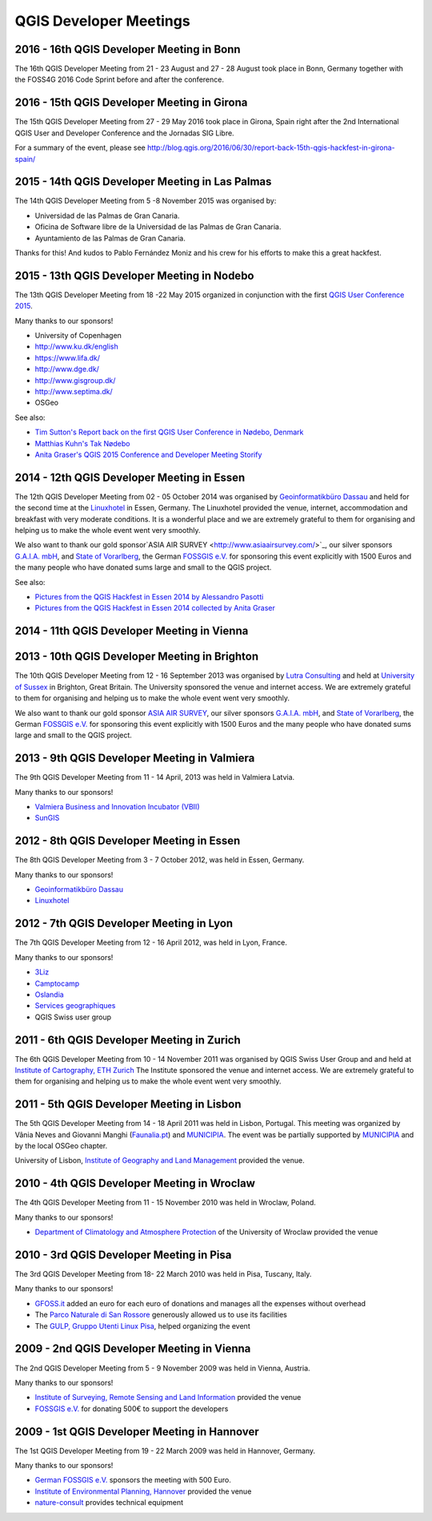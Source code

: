 =======================
QGIS Developer Meetings
=======================

2016 - 16th QGIS Developer Meeting in Bonn
------------------------------------------

The 16th QGIS Developer Meeting from 21 - 23 August and 27 - 28 August
took place in Bonn, Germany together with the FOSS4G 2016 Code Sprint
before and after the conference.

2016 - 15th QGIS Developer Meeting in Girona
--------------------------------------------

The 15th QGIS Developer Meeting from 27 - 29 May 2016 took place in
Girona, Spain right after the 2nd International QGIS User and Developer
Conference and the Jornadas SIG Libre.

For a summary of the event, please see
http://blog.qgis.org/2016/06/30/report-back-15th-qgis-hackfest-in-girona-spain/

2015 - 14th QGIS Developer Meeting in Las Palmas
------------------------------------------------

The 14th QGIS Developer Meeting from 5 -8 November 2015 was organised by:

- Universidad de las Palmas de Gran Canaria.
- Oficina de Software libre de la Universidad de las Palmas de Gran Canaria.
- Ayuntamiento de las Palmas de Gran Canaria.

Thanks for this! And kudos to Pablo Fernández Moniz and his crew for
his efforts to make this a great hackfest.

2015 - 13th QGIS Developer Meeting in Nodebo
--------------------------------------------

The 13th QGIS Developer Meeting from 18 -22 May 2015 organized in
conjunction with the first `QGIS User Conference 2015 <https://qgis2015.wordpress.com>`_.

Many thanks to our sponsors!

- University of Copenhagen
- http://www.ku.dk/english
- https://www.lifa.dk/
- http://www.dge.dk/
- http://www.gisgroup.dk/
- http://www.septima.dk/
- OSGeo

See also:

- `Tim Sutton's Report back on the first QGIS User Conference in Nødebo, Denmark <http://kartoza.com/report-back-on-the-first-qgis-user-conference-in-nodebo-denmark/>`_
- `Matthias Kuhn's Tak Nødebo <http://www.opengis.ch/2015/05/27/tak-nodebo/>`_
- `Anita Graser's QGIS 2015 Conference and Developer Meeting Storify <https://storify.com/anitagraser/qgis-2015-conference-and-developer-meeting>`_

2014 - 12th QGIS Developer Meeting in Essen
-------------------------------------------

The 12th QGIS Developer Meeting from 02 - 05 October 2014 was organised
by `Geoinformatikbüro Dassau <http://www.gbd-consult.de>`_ and held for
the second time at the `Linuxhotel <http://www.linuxhotel.de/>`_ in
Essen, Germany. The Linuxhotel provided the venue, internet,
accommodation and breakfast with very moderate conditions. It is a
wonderful place and we are extremely grateful to them for organising
and helping us to make the whole event went very smoothly.

We also want to thank our gold sponsor`ASIA AIR SURVEY <http://www.asiaairsurvey.com/>`_,
our silver sponsors `G.A.I.A. mbH <http://www.gaia-mbh.de>`_, and
`State of Vorarlberg <http://www.vorarlberg.at/>`_, the German
`FOSSGIS e.V. <http://www.fossgis.de/>`_ for sponsoring this event
explicitly with 1500 Euros and the many people who have donated sums
large and small to the QGIS project.

See also:

- `Pictures from the QGIS Hackfest in Essen 2014 by Alessandro Pasotti <https://www.flickr.com/photos/45502883@N06/sets/72157648185718289/>`_
- `Pictures from the QGIS Hackfest in Essen 2014 collected by Anita Graser <https://www.flickr.com/groups/2286344@N25/>`_

2014 - 11th QGIS Developer Meeting in Vienna
--------------------------------------------

2013 - 10th QGIS Developer Meeting in Brighton
----------------------------------------------

The 10th QGIS Developer Meeting from 12 - 16 September 2013 was
organised by `Lutra Consulting <http://www.lutraconsulting.co.uk/>`_
and held at `University of Sussex <http://www.sussex.ac.uk/>`_ in
Brighton, Great Britain. The University sponsored the venue and
internet access. We are extremely grateful to them for organising and
helping us to make the whole event went very smoothly.

We also want to thank our gold sponsor `ASIA AIR SURVEY <http://www.asiaairsurvey.com/>`_,
our silver sponsors `G.A.I.A. mbH <http://www.gaia-mbh.de>`_, and
`State of Vorarlberg <http://www.vorarlberg.at/>`_, the German
`FOSSGIS e.V. <http://www.fossgis.de/>`_ for sponsoring this event
explicitly with 1500 Euros and the many people who have donated sums
large and small to the QGIS project.

2013 - 9th QGIS Developer Meeting in Valmiera
---------------------------------------------

The 9th QGIS Developer Meeting from 11 - 14 April, 2013 was held in Valmiera
Latvia.

Many thanks to our sponsors!

- `Valmiera Business and Innovation Incubator (VBII) <http://www.vbii.lv/en/>`_
- `SunGIS <http://www.sungis.lv/>`_

2012 - 8th QGIS Developer Meeting in Essen
------------------------------------------

The 8th QGIS Developer Meeting from 3 - 7 October 2012, was held in Essen,
Germany.

Many thanks to our sponsors!

- `Geoinformatikbüro Dassau <http://www.gbd-consult.de>`_
- `Linuxhotel <http://www.linuxhotel.de/>`_

2012 - 7th QGIS Developer Meeting in Lyon
-----------------------------------------

The 7th QGIS Developer Meeting from 12 - 16 April 2012, was held in Lyon,
France.

Many thanks to our sponsors!

- `3Liz <http://www.3liz.com>`_
- `Camptocamp <http://www.camptocamp.com>`_
- `Oslandia <http://www.oslandia.com>`_
- `Services geographiques <http://servicesgeographiques.com>`_
- QGIS Swiss user group

2011 - 6th QGIS Developer Meeting in Zurich
-------------------------------------------

The 6th QGIS Developer Meeting from 10 - 14 November 2011 was organised
by QGIS Swiss User Group and and held at
`Institute of Cartography, ETH Zurich <http://www.karto.ethz.ch/about/howtofind/index_EN>`_
The Institute sponsored the venue and internet access. We are extremely
grateful to them for organising and helping us to make the whole event
went very smoothly.

2011 - 5th QGIS Developer Meeting in Lisbon
-------------------------------------------
The 5th QGIS Developer Meeting from 14 - 18 April 2011 was held in
Lisbon, Portugal. This meeting was organized by Vânia Neves and Giovanni
Manghi (`Faunalia.pt <http://www.faunalia.pt/>`_) and `MUNICIPIA <http://www.municipia.pt/>`_.
The event was be partially supported by `MUNICIPIA <http://www.municipia.pt/>`_
and by the local OSGeo chapter.

University of Lisbon, `Institute of Geography and Land Management <http://www.igot.ul.pt/portal/page?_pageid=407,1&_dad=portal&_schema=PORTAL>`_ provided the venue.


2010 - 4th QGIS Developer Meeting in Wroclaw
--------------------------------------------

The 4th QGIS Developer Meeting from 11 - 15 November 2010 was held in
Wroclaw, Poland.

Many thanks to our sponsors!

- `Department of Climatology and Atmosphere Protection <http://www.meteo.uni.wroc.pl/>`_ of the University of Wroclaw provided the venue

2010 - 3rd QGIS Developer Meeting in Pisa
-----------------------------------------

The 3rd QGIS Developer Meeting from 18- 22 March 2010 was held in Pisa,
Tuscany, Italy.

Many thanks to our sponsors!

- `GFOSS.it <http://gfoss.it/>`_ added an euro for each euro of donations and manages all the expenses without overhead
- The `Parco Naturale di San Rossore <http://www.parcosanrossore.it/>`_ generously allowed us to use its facilities
- The `GULP, Gruppo Utenti Linux Pisa <http://www.gulp.linux.it/>`_, helped organizing the event

2009 - 2nd QGIS Developer Meeting in Vienna
-------------------------------------------

The 2nd QGIS Developer Meeting from 5 - 9 November 2009 was held in
Vienna, Austria.

Many thanks to our sponsors!

- `Institute of Surveying, Remote Sensing and Land Information <http://www.rali.boku.ac.at/ivfl.html?&L=1>`_ provided the venue
- `FOSSGIS e.V. <http://www.fossgis.de/>`_ for donating 500€ to support the developers

2009 - 1st QGIS Developer Meeting in Hannover
---------------------------------------------

The 1st QGIS Developer Meeting from 19 - 22 March 2009 was held in
Hannover, Germany.

Many thanks to our sponsors!

- `German FOSSGIS e.V. <http://www.fossgis.de/>`_ sponsors the meeting with 500 Euro.
- `Institute of Environmental Planning, Hannover <http://www.umwelt.uni-hannover.de/umweltplanung.html?&L=1>`_ provided the venue
- `nature-consult <http://www.nature-consult.de/>`_ provides technical equipment
